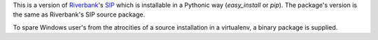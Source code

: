 This is a version of `Riverbank <http://www.riverbankcomputing.co.uk/>`_'s
`SIP <http://www.riverbankcomputing.co.uk/software/sip/intro>`_ which is installable in a Pythonic way (*easy_install* or
*pip*). The package's version is the same as Riverbank's SIP source package.

To spare Windows user's from the atrocities of a source installation in a virtualenv, a binary package is supplied.